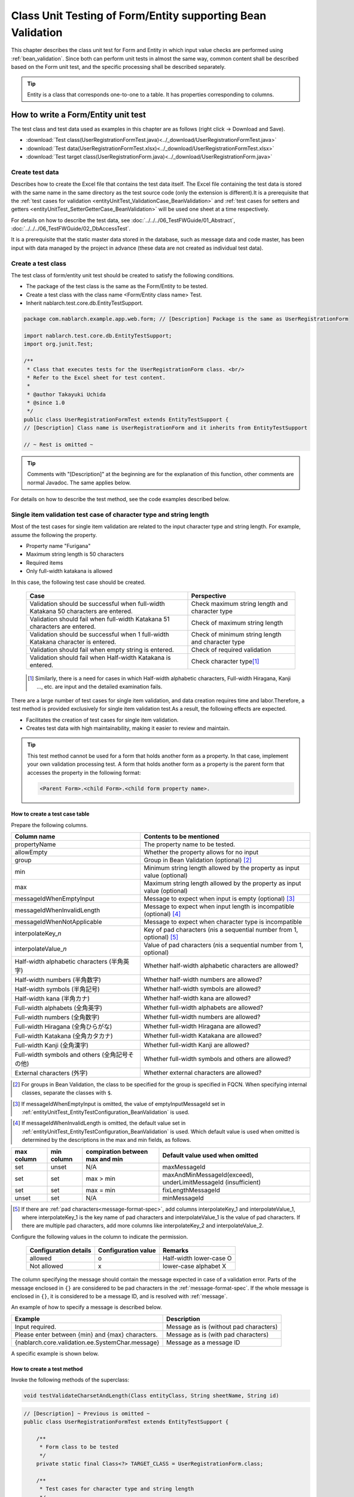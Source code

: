 .. _entityUnitTestWithBeanValidation:

=============================================================
Class Unit Testing of Form/Entity supporting Bean Validation
=============================================================
This chapter describes the class unit test for Form and Entity in which input value checks are performed using :ref:`bean_validation`.
Since both can perform unit tests in almost the same way, common content shall be described based on the Form unit test, and the specific processing shall be described separately.

.. tip::
   Entity is a class that corresponds one-to-one to a table. It has properties corresponding to columns.

-------------------------------------
How to write a Form/Entity unit test
-------------------------------------
The test class and test data used as examples in this chapter are as follows (right click -> Download and Save).

* :download:`Test class(UserRegistrationFormTest.java)<../_download/UserRegistrationFormTest.java>`
* :download:`Test data(UserRegistrationFormTest.xlsx)<../_download/UserRegistrationFormTest.xlsx>`
* :download:`Test target class(UserRegistrationForm.java)<../_download/UserRegistrationForm.java>`

Create test data
==================
Describes how to create the Excel file that contains the test data itself. The Excel file containing the test data is stored with the same name in the same directory as the test source code (only the extension is different).\
It is a prerequisite that the
\ :ref:`test cases for validation <entityUnitTest_ValidationCase_BeanValidation>` and
\ :ref:`test cases for setters and getters <entityUnitTest_SetterGetterCase_BeanValidation>`
will be used one sheet at a time respectively.

For details on how to describe the test data, see \ :doc:`../../../06_TestFWGuide/01_Abstract`\ , \ :doc:`../../../06_TestFWGuide/02_DbAccessTest`\.

It is a prerequisite that the static master data stored in the database, such as message data and code master,
has been input with data managed by the project in advance (these data are not created as individual test data).

Create a test class
====================
The test class of form/entity unit test should be created to satisfy the following conditions.

* The package of the test class is the same as the Form/Entity to be tested.
* Create a test class with the class name <Form/Entity class name> Test.
* Inherit nablarch.test.core.db.EntityTestSupport.

.. code-block:: java

   package com.nablarch.example.app.web.form; // [Description] Package is the same as UserRegistrationForm
   
   import nablarch.test.core.db.EntityTestSupport;
   import org.junit.Test;
   
   /**
    * Class that executes tests for the UserRegistrationForm class. <br/>
    * Refer to the Excel sheet for test content.
    *
    * @author Takayuki Uchida
    * @since 1.0
    */
   public class UserRegistrationFormTest extends EntityTestSupport {
   // [Description] Class name is UserRegistrationForm and it inherits from EntityTestSupport

   // ~ Rest is omitted ~

.. tip::
   Comments with "[Description]" at the beginning are for the explanation of this function, other comments are normal Javadoc. The same applies below.

For details on how to describe the test method, see the code examples described below.

.. _entityUnitTest_ValidationCase_BeanValidation:

Single item validation test case of character type and string length
=====================================================================

Most of the test cases for single item validation are related to the input character type and string length. \
For example, assume the following the property.

* Property name "Furigana"
* Maximum string length is 50 characters
* Required items
* Only full-width katakana is allowed

In this case, the following test case should be created.

 =================================================================================== =========================
 Case                                                                                 Perspective
 =================================================================================== =========================
 Validation should be successful when full-width Katakana 50 characters are entered.   Check maximum string length and character type
 Validation should fail when full-width Katakana 51 characters are entered.            Check of maximum string length
 Validation should be successful when 1 full-width Katakana character is entered.      Check of minimum string length and character type
 Validation should fail when empty string is entered.                                  Check of required validation
 Validation should fail when Half-width Katakana is entered.                           Check character type\ [#]_\
 =================================================================================== =========================

\ 
 
 .. [#] Similarly, there is a need for cases in which Half-width alphabetic characters, Full-width Hiragana, Kanji ..., etc. are input and the detailed examination fails.

There are a large number of test cases for single item validation, and data creation requires time and labor.\
Therefore, a test method is provided exclusively for single item validation test.As a result, the following effects are expected.

* Facilitates the creation of test cases for single item validation.
* Creates test data with high maintainability, making it easier to review and maintain.


.. tip::
   This test method cannot be used for a form that holds another form as a property. In that case, implement your own validation processing test.
   A form that holds another form as a property is the parent form that accesses the property in the following format:
   
   .. code-block:: none
   
      <Parent Form>.<child Form>.<child form property name>.

.. _entityUnitTest_CharsetAndLengthInputData_BeanValidation:

How to create a test case table
--------------------------------

Prepare the following columns.

+-----------------------------------------------+--------------------------------------------------------------------------------------------------------------+
| Column name                                   | Contents to be mentioned                                                                                     |
+===============================================+==============================================================================================================+
|propertyName                                   |The property name to be tested.                                                                               |
+-----------------------------------------------+--------------------------------------------------------------------------------------------------------------+
|allowEmpty                                     |Whether the property allows for no input                                                                      |
+-----------------------------------------------+--------------------------------------------------------------------------------------------------------------+
|group                                          |Group in Bean Validation (optional) \ [#]_\                                                                   |
+-----------------------------------------------+--------------------------------------------------------------------------------------------------------------+
|min                                            |Minimum string length allowed by the property as input value (optional)                                       |
+-----------------------------------------------+--------------------------------------------------------------------------------------------------------------+
|max                                            |Maximum string length allowed by the property as input value (optional)                                       |
+-----------------------------------------------+--------------------------------------------------------------------------------------------------------------+
|messageIdWhenEmptyInput                        |Message to expect when input is empty (optional) \ [#]_\                                                      |
+-----------------------------------------------+--------------------------------------------------------------------------------------------------------------+
|messageIdWhenInvalidLength                     |Message to expect when input length is incompatible (optional) \ [#]_\                                        |
+-----------------------------------------------+--------------------------------------------------------------------------------------------------------------+
|messageIdWhenNotApplicable                     |Message to expect when character type is incompatible                                                         |
+-----------------------------------------------+--------------------------------------------------------------------------------------------------------------+
|interpolateKey\_\ *n*                          |Key of pad characters (\ *n*\ is a sequential number from 1, optional) \ [#]_                                 |
+-----------------------------------------------+--------------------------------------------------------------------------------------------------------------+
|interpolateValue\_\ *n*                        |Value of pad characters (\ *n*\ is a sequential number from 1, optional)                                      |
+-----------------------------------------------+--------------------------------------------------------------------------------------------------------------+
|Half-width alphabetic characters (半角英字)    |Whether half-width alphabetic characters are allowed?                                                         |
+-----------------------------------------------+--------------------------------------------------------------------------------------------------------------+
|Half-width numbers (半角数字)                  |Whether half-width numbers are allowed?                                                                       |
+-----------------------------------------------+--------------------------------------------------------------------------------------------------------------+
|Half-width symbols (半角記号)                  |Whether half-width symbols are allowed?                                                                       |
+-----------------------------------------------+--------------------------------------------------------------------------------------------------------------+
|Half-width kana (半角カナ)                     |Whether half-width kana are allowed?                                                                          |
+-----------------------------------------------+--------------------------------------------------------------------------------------------------------------+
|Full-width alphabets (全角英字)                |Whether full-width alphabets are allowed?                                                                     |
+-----------------------------------------------+--------------------------------------------------------------------------------------------------------------+
|Full-width numbers (全角数字)                  |Whether full-width numbers are allowed?                                                                       |
+-----------------------------------------------+--------------------------------------------------------------------------------------------------------------+
|Full-width Hiragana (全角ひらがな)             |Whether full-width Hiragana are allowed?                                                                      |
+-----------------------------------------------+--------------------------------------------------------------------------------------------------------------+
|Full-width Katakana (全角カタカナ)             |Whether full-width Katakana are allowed?                                                                      |
+-----------------------------------------------+--------------------------------------------------------------------------------------------------------------+
|Full-width Kanji (全角漢字)                    |Whether full-width Kanji are allowed?                                                                         |
+-----------------------------------------------+--------------------------------------------------------------------------------------------------------------+
|Full-width symbols and others (全角記号その他) |Whether full-width symbols and others are allowed?                                                            |
+-----------------------------------------------+--------------------------------------------------------------------------------------------------------------+
|External characters (外字)                     |Whether external characters are allowed?                                                                      |
+-----------------------------------------------+--------------------------------------------------------------------------------------------------------------+

.. [#] For groups in Bean Validation, the class to be specified for the group is specified in FQCN. When specifying internal classes, separate the classes with ``$``.

\

.. [#] If messageIdWhenEmptyInput is omitted, the value of emptyInputMessageId set in :ref:`entityUnitTest_EntityTestConfiguration_BeanValidation` is used.

\

.. [#] If messageIdWhenInvalidLength is omitted, the default value set in :ref:`entityUnitTest_EntityTestConfiguration_BeanValidation` is used. Which default value is used when omitted is determined by the descriptions in the max and min fields, as follows.

+--------------+--------------+---------------------------------+---------------------------------------------------------------+
| max column   | min column   | compiration between max and min | Default value used when omitted                               |
+==============+==============+=================================+===============================================================+
| set          | unset        | N/A                             | maxMessageId                                                  |
+--------------+--------------+---------------------------------+---------------------------------------------------------------+
| set          | set          | max > min                       | maxAndMinMessageId(exceed), underLimitMessageId (insufficient)|
+--------------+--------------+---------------------------------+---------------------------------------------------------------+
| set          | set          | max = min                       | fixLengthMessageId                                            |
+--------------+--------------+---------------------------------+---------------------------------------------------------------+
| unset        | set          | N/A                             | minMessageId                                                  |
+--------------+--------------+---------------------------------+---------------------------------------------------------------+

\

.. [#] If there are :ref:`pad characters<message-format-spec>`, add columns interpolateKey_1 and interpolateValue_1, where interpolateKey_1 is the key name of pad characters and interpolateValue_1 is the value of pad characters.
       If there are multiple pad characters, add more columns like interpolateKey_2 and interpolateValue_2.


Configure the following values in the column to indicate the permission.

 ====================== =================== ========================
 Configuration details  Configuration value   Remarks
 ====================== =================== ========================
 allowed                   o                Half-width lower-case O
 Not allowed               x                lower-case alphabet X
 ====================== =================== ========================

The column specifying the message should contain the message expected in case of a validation error.
Parts of the message enclosed in ``{}`` are considered to be pad characters in the :ref:`message-format-spec`.
If the whole message is enclosed in ``{}``, it is considered to be a message ID, and is resolved with :ref:`message`.

An example of how to specify a message is described below.

=================================================== =====================================================
Example                                             Description
=================================================== =====================================================
Input required.                                     Message as is (without pad characters)
Please enter between {min} and {max} characters.    Message as is (with pad characters)
{nablarch.core.validation.ee.SystemChar.message}    Message as a message ID
=================================================== =====================================================

A specific example is shown below.

.. image:: ../_image/entityUnitTest_CharsetAndLengthExample_BeanValidation.png
   :scale: 100



How to create a test method
----------------------------

 
Invoke the following methods of the superclass:

.. code-block:: java

   void testValidateCharsetAndLength(Class entityClass, String sheetName, String id)


\ 

.. code-block:: java

   // [Description] ~ Previous is omitted ~
   public class UserRegistrationFormTest extends EntityTestSupport {
   
       /**
        * Form class to be tested
        */
       private static final Class<?> TARGET_CLASS = UserRegistrationForm.class;
   
       /**
        * Test cases for character type and string length
        */
       @Test
       public void testCharsetAndLength() {
   
           // [Description] Sheet name containing the test data
           String sheetName = "testCharsetAndLength";
   
           // [Description] ID of test data
           String id = "charsetAndLength";
   
           // [Description] Test execution
           testValidateCharsetAndLength(TARGET_CLASS, sheetName, id);
       }
   
       // [Description] ~ Rest is omitted ~


When this method is executed, the test is executed for each row of test data from the following perspectives.

+---------------------------+--------------------------------+-----------------------------------------------------------+
| Perspective               |Input value                     | Remarks                                                   |
+===========================+================================+===========================================================+
| Character type            |Half-width alphabetic characters| | Consists of a string of length described                |
+---------------------------+--------------------------------+ | in the character type max (maximum string length) field |
| Character type            |Half-width numbers              | | If the max column is omitted, the string consists of    |
+---------------------------+--------------------------------+ | the length described in the min (minimum string length) |
| Character type            |Half-width numbers              | | column.                                                 |
+---------------------------+--------------------------------+ | If both the max and min columns are omitted,            |
| Character type            |Half-width symbols              | | it consists of a string of length 1.                    |
+---------------------------+--------------------------------+                                                           |
| Character type            |Half-width kana                 |                                                           |
+---------------------------+--------------------------------+                                                           |
| Character type            |Full-width alphabets            |                                                           |
+---------------------------+--------------------------------+                                                           |
| Character type            |Full-width numbers              |                                                           |
+---------------------------+--------------------------------+                                                           |
| Character type            |Full-width Hiragana             |                                                           |
+---------------------------+--------------------------------+                                                           |
| Character type            |Full-width Katakana             |                                                           |
+---------------------------+--------------------------------+                                                           |
| Character type            |Full-width Kanji                |                                                           |
+---------------------------+--------------------------------+                                                           |
| Character type            |Full-width symbols and others   |                                                           |
+---------------------------+--------------------------------+                                                           |
| Character type            |External characters             |                                                           |
+---------------------------+--------------------------------+-----------------------------------------------------------+
| Not entered               |Empty character                 | | Zero-length string                                      |
+---------------------------+--------------------------------+-----------------------------------------------------------+
| Minimum string            |Minimum string-length string    | | The minimum character string input value                |
+---------------------------+--------------------------------+ | consists of the character type marked with o            |
| Maximum string            |Maximum string length string    | | If the max field is omitted, the maximum string and     |
+---------------------------+--------------------------------+ | exceeded length tests are not performed.                |
| String length insufficient|Minimum string length -1 string | | If the min field is omitted, the test for insufficient  |
+---------------------------+--------------------------------+ | string length is not performed.                         |
| String length exceeded    |Maximum string length +1 string |                                                           |
+---------------------------+--------------------------------+-----------------------------------------------------------+



Other single item validation test cases
========================================

Most of the single item validation can be tested using the single item validation test cases for character type and string length mentioned above, \
but some validation is not covered.
For example, the format validation for date entry items is possible.

A simple test system has also been prepared for such single item validation.
By describing a pair of one input value and expected message ID for each property,
it is possible to test the single item validation using any value.


.. tip::
   This test method cannot be used for a form that holds another form as a property.In that case, implement your own validation processing test.
   A form that holds another form as a property is the parent form that accesses the property in the following format:
   
   .. code-block:: none
   
      <Parent Form>.<child Form>.<child form property name>.


How to create a test case table
--------------------------------

Prepare the following columns.

+-----------------------------+-------------------------------------------------------------------------------+
| Column name                 | Contents to be mentioned                                                      |
+=============================+===============================================================================+
|propertyName                 |The property name to be tested.                                                |
+-----------------------------+-------------------------------------------------------------------------------+
|case                         |Brief description of the test case                                             |
+-----------------------------+-------------------------------------------------------------------------------+
|group                        |Group in Bean Validation (optional) \ [#]_\                                    |
+-----------------------------+-------------------------------------------------------------------------------+
|input1\ [#]_                 |Input value [#]_                                                               |
+-----------------------------+-------------------------------------------------------------------------------+
|messageId\ [#]_              |Message that is expected to be generated when the                              |
|                             |above input value is used for single item validation                           |
|                             |(blank space if no validation error is expected).                              |
+-----------------------------+-------------------------------------------------------------------------------+
|interpolateKey\_\ *n*        |Key of pad characters (\ *n*\ is a sequential number from 1, optional)         |
+-----------------------------+-------------------------------------------------------------------------------+
|interpolateValue\_\ *n*      |Value of pad characters (\ *n*\ is a sequential number from 1, optional)       |
+-----------------------------+-------------------------------------------------------------------------------+

.. [#] The way to specify groups is the same as the way described in :ref:`How to create a test case table<entityUnitTest_CharsetAndLengthInputData_BeanValidation>`.

\

.. [#] When specifying multiple parameters for a single key, add columns such as input2 and input3.

\

.. [#] Input values can be created efficiently using the \ :ref:`special_notation_in_cell`\  notation.

\

.. [#] The way to specify message is the same as the way described in :ref:`How to create a test case table<entityUnitTest_CharsetAndLengthInputData_BeanValidation>`.

\

A specific example is shown below.

.. image:: ../_image/entityUnitTest_singleValidationDataExample_BeanValidation.png
   :scale: 70           


How to create a test method
----------------------------

 
Invoke the following methods of the superclass:

.. code-block:: java

   void testSingleValidation(Class entityClass, String sheetName, String id)




.. code-block:: java

   // [Description] ~ Previous is omitted ~
   public class UserRegistrationFormTest extends EntityTestSupport {
   
       /**
        * Form class to be tested
        */
       private static final Class<?> TARGET_CLASS = UserRegistrationForm.class;
   
       // [Description] ~ Middle is omitted ~

       /**
        * Test cases for single item validation (not listed above)
        */
       @Test
       public void testSingleValidation() {
   
           // [Description] Sheet name containing the test data
           String sheetName = "testSingleValidation";
   
           // [Description] ID of test data
           String id = "singleValidation";
   
           // [Description] Test execution
           testSingleValidation(TARGET_CLASS, sheetName, id);
       }
   
       // [Description] ~ Rest is omitted ~


Test case for validation between items
=======================================
For validation between items with :java:extdoc:`@AssertTrue <javax.validation.constraints.AssertTrue>` that cannot be tested with the single-item validation described above, it is necessary to create another test.


Create a test case table
------------------------

* ID is fixed to "testShots".
* Prepare the following columns.

 +------------------------------------+--------------------------------------------------------------------------+
 | Column name                        | Contents to be mentioned                                                 |
 +====================================+==========================================================================+
 | title                              | | Title of the test case                                                 |
 +------------------------------------+--------------------------------------------------------------------------+
 | description                        | | Brief description of the test case                                     |
 +------------------------------------+--------------------------------------------------------------------------+
 | group                              | | Group in Bean Validation (optional) \ [#]_\                            |
 +------------------------------------+--------------------------------------------------------------------------+
 | expectedMessageId\ *n* \ [#]_\     | | Expected message (\ *n*\ is a sequential number from 1)                |
 +------------------------------------+--------------------------------------------------------------------------+
 | propertyName\ *n*                  | | Expected property (\ *n*\ is a sequential number from 1)               |
 +------------------------------------+--------------------------------------------------------------------------+
 | interpolateKey\ *n*\_\ *k* \ [#]_\ | | Key of pad characters ( *n* corresponds to *n* in expectedMessageId.   |
 |                                    | | *k* is a sequential number from 1. optional)                           |
 +------------------------------------+--------------------------------------------------------------------------+
 | interpolateValue\ *n*\_\ *k*       | | Value of pad characters ( *n* corresponds to *n* in expectedMessageId. |
 |                                    | | *k* is a sequential number from 1. optional)                           |
 +------------------------------------+--------------------------------------------------------------------------+

.. [#] The way to specify groups is the same as the method described in :ref:`How to create a test case table<entityUnitTest_CharsetAndLengthInputData_BeanValidation>`.

\

.. [#] The way to specify message is the same as the method described in :ref:`How to create a test case table<entityUnitTest_CharsetAndLengthInputData_BeanValidation>`.
       When multiple messages are expected, add more numerical values such as expectedMessageId2 and propertyName2 on the right.

\

.. [#] When pad characters corresponding to multiple messages are expected, add more numerical values, such as interpolateKey2_1, interpolateValue2_1, interpolateKey2_2, interpolateValue2_2 on the right.

\
        
* Create an input parameter table

  * ID is fixed to "params".
  * Enter the input parameters\ [#]_ \ corresponding to the above test case table, one row at a time.

\

    .. [#] Using the notation \ :ref:`special_notation_in_cell`\, input values can be created efficiently.

\

    The input parameter table should include the values of the properties to be verified in the validation between items.
    If there are properties other than those to be validated by validation between items that must be entered, they must also be listed.
    
    A specific example is shown below.
    In the figure below, cases for a property (validPassword) are created, that verifies "whether newPassword and confirmPassword are equal or not".

    .. image:: ../_image/entityUnitTest_validationTestData_BeanValidation.png
      :scale: 70

.. tip::

   When creating a test case or test data for the Form unit test, \
   specifying another **property of another Form that is held in the property** may be required. \
   In this case, it can be specified as follows.
   
   * Example code for Form
   
   .. code-block:: java
   
     public class SampleForm {

         /** System user */
         private SystemUserEntity systemUser;

         /** Telephone number array */
         private UserTelEntity[] userTelArray;
     
         // [Description] Omitted except for properties
     
     }

   * How to specify the Form property being held (when specifying SystemUserEntity.userId)
   
   .. code-block:: none
   
      sampleForm.systemUser.userId

   * How to specify the property of the Form array element (when specifying the property of the first UserTelEntity array element)
   
   .. code-block:: none
   
      sampleForm.userTelArray[0].telNoArea



How to create a test method
----------------------------

Invoke the following methods of the superclass:

.. code-block:: java

   void testBeanValidation(Class entityClass, String sheetName)


.. code-block:: java

   // [Description] ~ Previous is omitted ~
   public class UserRegistrationFormTest extends EntityTestSupport {

       /**
        * Form class to be tested
        */
       private static final Class<?> TARGET_CLASS = UserRegistrationForm.class;
   
       // [Description] ~ Middle is omitted ~

       /**
        * Test cases for validation between items
        */
       @Test
       public void testWholeFormValidation() {

           // [Description] Sheet name containing the test data
           String sheetName = "testWholeFormValidation";
   
           // [Description] Test execution
           testBeanValidation(TARGET_CLASS, sheetName);
       }

     // [Description] ~ Rest is omitted ~



.. _entityUnitTest_SetterGetterCase_BeanValidation:

Test cases for setters and getters
===================================

In the test for setters and getters, a case to check whether the value set by the setter and the value obtained by the getter are as expected is created. \
At this time, the target properties are all the properties defined in Form.

For each property, prepare the data to be transferred to the setter and the expected value (data to be compared with the value obtained by the getter).
In the test method, the setter is called with the data to be transferred to the aforementioned setter as an argument and whether the value obtained\
by the getter and the expected value are equal is checked immediately.

In the actual test code, setting of value to the setter and checking of the value (comparing it with the expected value)
are performed in the method provided by the automated test framework. For more information, see the :ref:`test code<test-setterGetter-java-label>` .


.. tip::
   
   Since the Entity is automatically generated, setters/ getters that are not used in the application may be generated. \
   In that case, make sure to test the setter/ getter with the Entity unit test since they cannot be tested with the request unit test.
   
   On the other hand, only the setter/ getter used in the application are created in the case of a general Form.\
   Therefore, the setter/ getter can be tested with the request unit test.\
   Thus, for a general Form, the setter/ getter need not be tested with the class unit test.


Definition to Excel
--------------------
.. image:: ../_image/entityUnitTest_SetterAndGetter.png
    :scale: 90


.. _test-setterGetter-java-label:

The following test methods use this data:

.. code-block:: java

   // [Description] ~ Previous is omitted ~

   public class UserRegistrationFormTest extends EntityTestSupport {
       /**
        * Form class to be tested
        */
       private static final Class<?> TARGET_CLASS = UserRegistrationForm.class;
   
       // [Description] ~ Middle is omitted ~

       /**
        * test case for setter and getter
        */
       @Test
       public void testSetterAndGetter() {
   
           String sheetName = "testSetterAndGetter";
   
           String id = "setterAndGetter";
   
           testSetterAndGetter(TARGET_CLASS, sheetName, id);
       }
   }


.. tip::

  There are restrictions on the type (class) of properties that can be tested with testSetterAndGetter.
  If the property does not correspond to the following types (class), the setter and getter in each test class must be explicitly called to test it.


  * String and String array
  * BigDecimal and BigDecimal array
  * java.util.Date and java.util.Date array (write in yyyy-MM-dd format or yyyy-MM-dd HH:mm:ss format to excel)
  * Class with valueOf(String) method and its array class (ex: Integer or Long, java.sql.Date or java.sql.Timestamp etc.)

  Examples of individual test execution methods are given below.
  This example assumes that Form has the property ``users`` of type ``List<String>``.

    * Example of data description to Excel

      .. image:: ../_image/entityUnitTest_SetterAndGetterOther.png
        :scale: 80


    * Test code example

      .. code-block:: java

       /** test for setter, getter */
       @Test
       public void testSetterAndGetter() {
           // [Description]
           // The items that can be commonly tested are tested by using testSetterAndGetter.
           Class<?> entityClass = UserRegistrationForm.class;
           String sheetName = "testSetterAndGetter";
           String id = "setterAndGetter";
           testSetterAndGetter(entityClass, sheetName, id);

           // [Description]
           // The items that cannot be tested commonly are tested individually.

           // [Description]
           // getParamMap is called to acquire the test data of properties to be tested individually.
           // (If there are multiple properties for testing, getListParamMapis used.)
           Map<String, String[]> data = getParamMap(sheetName, "setterAndGetterOther");

           // [Description] Converts from String[] to List<String>, which is the argument of the setter of Form
           List<String> users = Arrays.asList(data.get("set"));

           // [Description] Generate the default constructor and set the value with setter.
           UserRegistrationForm form = new UserRegistrationForm();
           form.setUsers(users);

           // [Description] Call getter and verify that the value is returned as expected.
           assertEquals(form.getUsers(), Arrays.asList(data.get("get")));

       }


.. tip::

  When describing logic in a setter or getter (for example, when a setter is divided into the first 3 digits and last 4 digits of a zip code, but a getter acquires 7 digits altogether),
  create a test case to check the logic.

  When defining the above test in Excel, define it as shown in the image below. ::

    Example for checking that a 7-digit zip code (0010001) is acquired correctly when the following is set for the zip code
      First 3 digits of the zip code: 001
      Last 4 digits of postal code: 0001

  .. image:: ../_image/entityUnitTest_SetterAndGetter_PostNo.png
    :scale: 80



.. _entityUnitTest_EntityTestConfiguration_BeanValidation:

Automated test framework configuration values
=============================================

Describes the initial value configuration required when executing :ref:`test cases for validation<entityUnitTest_ValidationCase_BeanValidation>`\.


Configuration items list
------------------------

Use ``nablarch.test.core.entity.EntityTestConfiguration``\, \
and configure the following values in the component configuration file (all items required).

+------------------------+---------------------------------------------------------------------------------------------------+
|Configuration item name |Description                                                                                        |
+========================+===================================================================================================+
|maxMessageId            |Message when the maximum string length is exceeded                                                 |
+------------------------+---------------------------------------------------------------------------------------------------+
|maxAndMinMessageId      |Message outside the range of the maximum and minimum string length (variable length, exceeded)     |
+------------------------+---------------------------------------------------------------------------------------------------+
|underLimitMessageId     |Message outside the range of the maximum and minimum string length (variable length, insufficient) |
+------------------------+---------------------------------------------------------------------------------------------------+
|fixLengthMessageId      |Message outside the range of the maximum and minimum string length (fixed length)                  |
+------------------------+---------------------------------------------------------------------------------------------------+
|minMessageId            |Message when the maximum string length is exceeded \ [#]_\                                         |
+------------------------+---------------------------------------------------------------------------------------------------+
|emptyInputMessageId     |Message when there is no input                                                                     |
+------------------------+---------------------------------------------------------------------------------------------------+
|characterGenerator      |String generation class \ [#]_\                                                                    |
+------------------------+---------------------------------------------------------------------------------------------------+
|validationTestStrategy  |Validation strategy for test \ [#]_\                                                               |
+------------------------+---------------------------------------------------------------------------------------------------+

.. [#]
   This must be specified if you want to create a test case that omits max in :ref:`entityUnitTest_ValidationCase_BeanValidation` .

.. [#]
 Specify the implementation class of ``nablarch.test.core.util.generator.CharacterGenerator``\.
 This class generates input values for the test.
 Normally, you can use\ ``nablarch.test.core.util.generator.BasicJapaneseCharacterGenerator``\.

.. [#]
   When using Bean Validation, specify ``nablarch.test.core.entity.BeanValidationTestStrategy``.


Example of component configuration file description
----------------------------------------------------

An example of a component configuration file description is shown below.

.. code-block:: xml
 
  <!-- Entity test configuration -->
  <component name="entityTestConfiguration" class="nablarch.test.core.entity.EntityTestConfiguration">
    <property name="maxMessageId"        value="{nablarch.core.validation.ee.Length.max.message}"/>
    <property name="maxAndMinMessageId"  value="{nablarch.core.validation.ee.Length.min.max.message}"/>
    <property name="fixLengthMessageId"  value="{nablarch.core.validation.ee.Length.fixed.message}"/>
    <property name="underLimitMessageId" value="{nablarch.core.validation.ee.Length.min.max.message}"/>
    <property name="maxMessageId"        value="{nablarch.core.validation.ee.Length.min.message}"/>
    <property name="emptyInputMessageId" value="{nablarch.core.validation.ee.Required.message}"/>
    <property name="characterGenerator">
      <component name="characterGenerator"
                 class="nablarch.test.core.util.generator.BasicJapaneseCharacterGenerator"/>
    </property>
    <property name="validationTestStrategy">
      <component class="nablarch.test.core.entity.BeanValidationTestStrategy"/>
    </property>
  </component>
